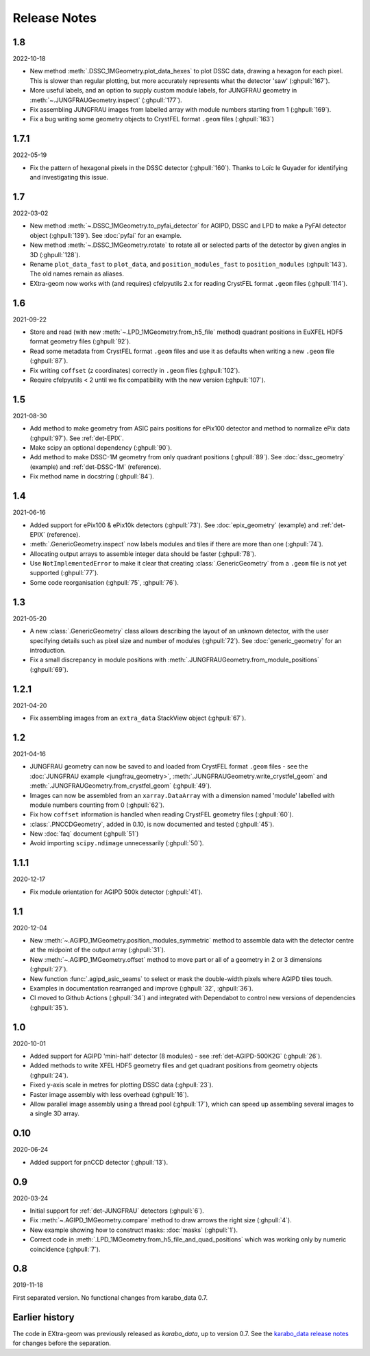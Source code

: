 Release Notes
=============

1.8
---

2022-10-18

- New method :meth:`.DSSC_1MGeometry.plot_data_hexes` to plot DSSC data, drawing
  a hexagon for each pixel. This is slower than regular plotting, but more
  accurately represents what the detector 'saw' (:ghpull:`167`).
- More useful labels, and an option to supply custom module labels, for JUNGFRAU
  geometry in :meth:`~.JUNGFRAUGeometry.inspect` (:ghpull:`177`).
- Fix assembling JUNGFRAU images from labelled array with module numbers
  starting from 1 (:ghpull:`169`).
- Fix a bug writing some geometry objects to CrystFEL format ``.geom``
  files (:ghpull:`163`)

1.7.1
-----

2022-05-19

- Fix the pattern of hexagonal pixels in the DSSC detector (:ghpull:`160`).
  Thanks to Loïc le Guyader for identifying and investigating this issue.

1.7
---

2022-03-02

- New method :meth:`~.DSSC_1MGeometry.to_pyfai_detector` for AGIPD, DSSC and LPD
  to make a PyFAI detector object (:ghpull:`139`). See :doc:`pyfai` for an example.
- New method :meth:`~.DSSC_1MGeometry.rotate` to rotate all or selected parts of
  the detector by given angles in 3D (:ghpull:`128`).
- Rename ``plot_data_fast`` to ``plot_data``, and ``position_modules_fast`` to
  ``position_modules`` (:ghpull:`143`). The old names remain as aliases.
- EXtra-geom now works with (and requires) cfelpyutils 2.x for reading
  CrystFEL format ``.geom`` files (:ghpull:`114`).

1.6
---

2021-09-22

- Store and read (with new :meth:`~.LPD_1MGeometry.from_h5_file` method)
  quadrant positions in EuXFEL HDF5 format geometry files (:ghpull:`92`).
- Read some metadata from CrystFEL format ``.geom`` files and use it as defaults
  when writing a new ``.geom`` file (:ghpull:`87`).
- Fix writing ``coffset`` (z coordinates) correctly in ``.geom`` files
  (:ghpull:`102`).
- Require cfelpyutils < 2 until we fix compatibility with the new version
  (:ghpull:`107`).

1.5
---

2021-08-30

- Add method to make geometry from ASIC pairs positions for ePix100 detector and method
  to normalize ePix data (:ghpull:`97`). See :ref:`det-EPIX`.
- Make scipy an optional dependency (:ghpull:`90`).
- Add method to make DSSC-1M geometry from only quadrant positions (:ghpull:`89`). See
  :doc:`dssc_geometry` (example) and :ref:`det-DSSC-1M` (reference).
- Fix method name in docstring (:ghpull:`84`).

1.4
---

2021-06-16

- Added support for ePix100 & ePix10k detectors (:ghpull:`73`). See
  :doc:`epix_geometry` (example) and :ref:`det-EPIX` (reference).
- :meth:`.GenericGeometry.inspect` now labels modules and tiles if there
  are more than one (:ghpull:`74`).
- Allocating output arrays to assemble integer data should be faster
  (:ghpull:`78`).
- Use ``NotImplementedError`` to make it clear that creating
  :class:`.GenericGeometry` from a ``.geom`` file is not yet supported
  (:ghpull:`77`).
- Some code reorganisation (:ghpull:`75`, :ghpull:`76`).

1.3
---

2021-05-20

- A new :class:`.GenericGeometry` class allows describing the layout of an unknown
  detector, with the user specifying details such as pixel size and number of
  modules (:ghpull:`72`). See :doc:`generic_geometry` for an introduction.
- Fix a small discrepancy in module positions with
  :meth:`.JUNGFRAUGeometry.from_module_positions` (:ghpull:`69`).

1.2.1
-----

2021-04-20

- Fix assembling images from an ``extra_data`` StackView object (:ghpull:`67`).

1.2
---

2021-04-16

- JUNGFRAU geometry can now be saved to and loaded from CrystFEL format
  ``.geom`` files - see the :doc:`JUNGFRAU example <jungfrau_geometry>`,
  :meth:`.JUNGFRAUGeometry.write_crystfel_geom` and
  :meth:`.JUNGFRAUGeometry.from_crystfel_geom` (:ghpull:`49`).
- Images can now be assembled from an ``xarray.DataArray`` with a dimension
  named 'module' labelled with module numbers counting from 0 (:ghpull:`62`).
- Fix how ``coffset`` information is handled when reading CrystFEL geometry
  files (:ghpull:`60`).
- :class:`.PNCCDGeometry`, added in 0.10, is now documented and tested
  (:ghpull:`45`).
- New :doc:`faq` document (:ghpull:`51`)
- Avoid importing ``scipy.ndimage`` unnecessarily (:ghpull:`50`).

1.1.1
-----

2020-12-17

- Fix module orientation for AGIPD 500k detector (:ghpull:`41`).

1.1
---

2020-12-04

- New :meth:`~.AGIPD_1MGeometry.position_modules_symmetric` method to assemble
  data with the detector centre at the midpoint of the output array
  (:ghpull:`31`).
- New :meth:`~.AGIPD_1MGeometry.offset` method to move part or all of a geometry
  in 2 or 3 dimensions (:ghpull:`27`).
- New function :func:`.agipd_asic_seams` to select or mask the double-width
  pixels where AGIPD tiles touch.
- Examples in documentation rearranged and improve (:ghpull:`32`, :ghpull:`36`).
- CI moved to Github Actions (:ghpull:`34`) and integrated with Dependabot to
  control new versions of dependencies (:ghpull:`35`).

1.0
---

2020-10-01

- Added support for AGIPD 'mini-half' detector (8 modules) - see
  :ref:`det-AGIPD-500K2G` (:ghpull:`26`).
- Added methods to write XFEL HDF5 geometry files and get quadrant positions
  from geometry objects (:ghpull:`24`).
- Fixed y-axis scale in metres for plotting DSSC data (:ghpull:`23`).
- Faster image assembly with less overhead (:ghpull:`16`).
- Allow parallel image assembly using a thread pool (:ghpull:`17`), which can
  speed up assembling several images to a single 3D array.

0.10
----

2020-06-24

- Added support for pnCCD detector (:ghpull:`13`).

0.9
---

2020-03-24

- Initial support for :ref:`det-JUNGFRAU` detectors (:ghpull:`6`).
- Fix :meth:`~.AGIPD_1MGeometry.compare` method to draw arrows the right size
  (:ghpull:`4`).
- New example showing how to construct masks: :doc:`masks` (:ghpull:`1`).
- Correct code in :meth:`.LPD_1MGeometry.from_h5_file_and_quad_positions`
  which was working only by numeric coincidence (:ghpull:`7`).

0.8
---

2019-11-18

First separated version. No functional changes from karabo_data 0.7.

Earlier history
---------------

The code in EXtra-geom was previously released as *karabo_data*, up to version
0.7. See the `karabo_data release notes
<https://karabo-data.readthedocs.io/en/latest/changelog.html>`_ for changes
before the separation.
